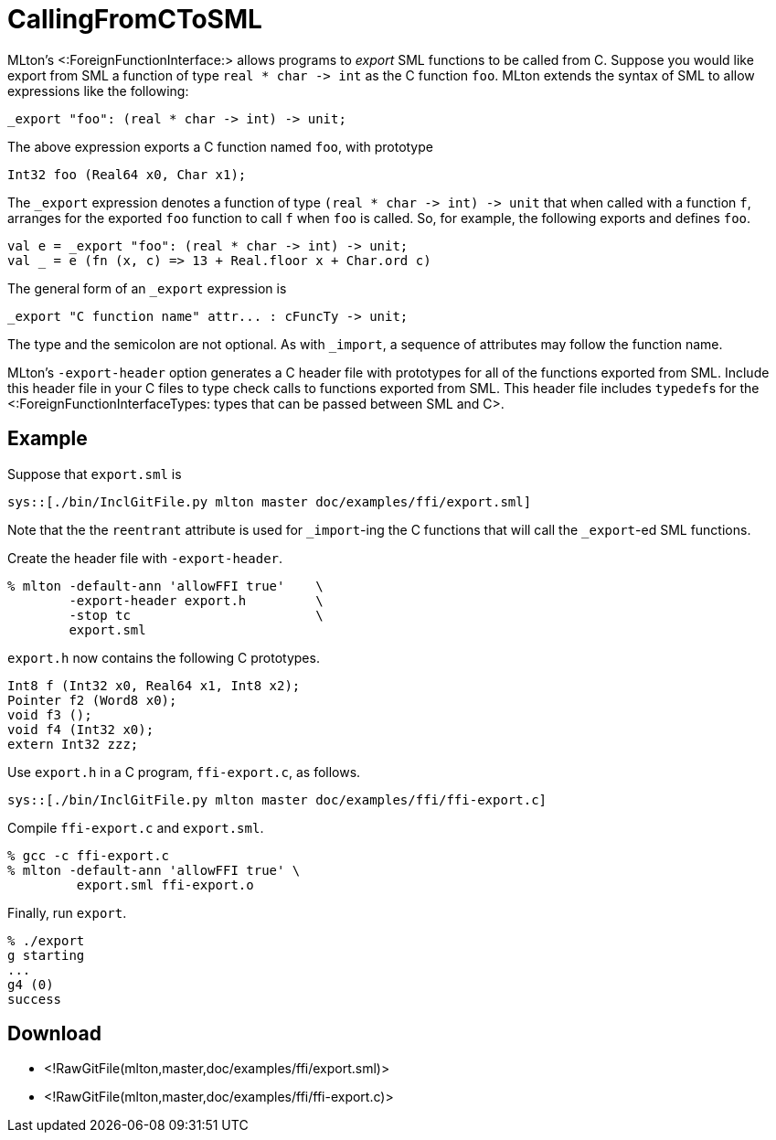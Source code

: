 CallingFromCToSML
=================

MLton's <:ForeignFunctionInterface:> allows programs to _export_ SML
functions to be called from C.  Suppose you would like export from SML
a function of type `real * char -> int` as the C function `foo`.
MLton extends the syntax of SML to allow expressions like the
following:
----
_export "foo": (real * char -> int) -> unit;
----
The above expression exports a C function named `foo`, with
prototype
[source,c]
----
Int32 foo (Real64 x0, Char x1);
----
The `_export` expression denotes a function of type
`(real * char -> int) -> unit` that when called with a function
`f`, arranges for the exported `foo` function to call `f`
when `foo` is called.  So, for example, the following exports and
defines `foo`.
[source,sml]
----
val e = _export "foo": (real * char -> int) -> unit;
val _ = e (fn (x, c) => 13 + Real.floor x + Char.ord c)
----

The general form of an `_export` expression is
----
_export "C function name" attr... : cFuncTy -> unit;
----
The type and the semicolon are not optional.  As with `_import`, a
sequence of attributes may follow the function name.

MLton's `-export-header` option generates a C header file with
prototypes for all of the functions exported from SML.  Include this
header file in your C files to type check calls to functions exported
from SML.  This header file includes ++typedef++s for the
<:ForeignFunctionInterfaceTypes: types that can be passed between SML and C>.


== Example ==

Suppose that `export.sml` is

[source,sml]
----
sys::[./bin/InclGitFile.py mlton master doc/examples/ffi/export.sml]
----

Note that the the `reentrant` attribute is used for `_import`-ing the
C functions that will call the `_export`-ed SML functions.

Create the header file with `-export-header`.
----
% mlton -default-ann 'allowFFI true'    \
        -export-header export.h         \
        -stop tc                        \
        export.sml
----

`export.h` now contains the following C prototypes.
----
Int8 f (Int32 x0, Real64 x1, Int8 x2);
Pointer f2 (Word8 x0);
void f3 ();
void f4 (Int32 x0);
extern Int32 zzz;
----

Use `export.h` in a C program, `ffi-export.c`, as follows.

[source,c]
----
sys::[./bin/InclGitFile.py mlton master doc/examples/ffi/ffi-export.c]
----

Compile `ffi-export.c` and `export.sml`.
----
% gcc -c ffi-export.c
% mlton -default-ann 'allowFFI true' \
         export.sml ffi-export.o
----

Finally, run `export`.
----
% ./export
g starting
...
g4 (0)
success
----


== Download ==
* <!RawGitFile(mlton,master,doc/examples/ffi/export.sml)>
* <!RawGitFile(mlton,master,doc/examples/ffi/ffi-export.c)>
